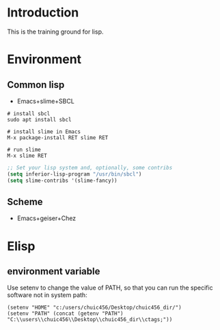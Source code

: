 * Introduction
This is the training ground for lisp.

* Environment
** Common lisp
+ Emacs+slime+SBCL

#+BEGIN_SRC shell
  # install sbcl
  sudo apt install sbcl

  # install slime in Emacs
  M-x package-install RET slime RET

  # run slime
  M-x slime RET
#+END_SRC

#+BEGIN_SRC lisp
  ;; Set your lisp system and, optionally, some contribs
  (setq inferior-lisp-program "/usr/bin/sbcl")
  (setq slime-contribs '(slime-fancy))
#+END_SRC

** Scheme
+ Emacs+geiser+Chez

* Elisp
** environment variable
Use setenv to change the value of PATH, so that you can run the specific software not in system path:
#+BEGIN_SRC elisp
(setenv "HOME" "c:/users/chuic456/Desktop/chuic456_dir/")
(setenv "PATH" (concat (getenv "PATH") "C:\\users\\chuic456\\Desktop\\chuic456_dir\\ctags;"))
#+END_SRC
